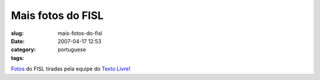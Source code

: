 Mais fotos do FISL
##################
:slug: mais-fotos-do-fisl
:date: 2007-04-17 12:53
:category:
:tags: portuguese

`Fotos <http://fotos.leleobhz.org/main.php>`__ do FISL tiradas pela
equipe do `Texto Livre <http://www.textolivre.org/>`__!
